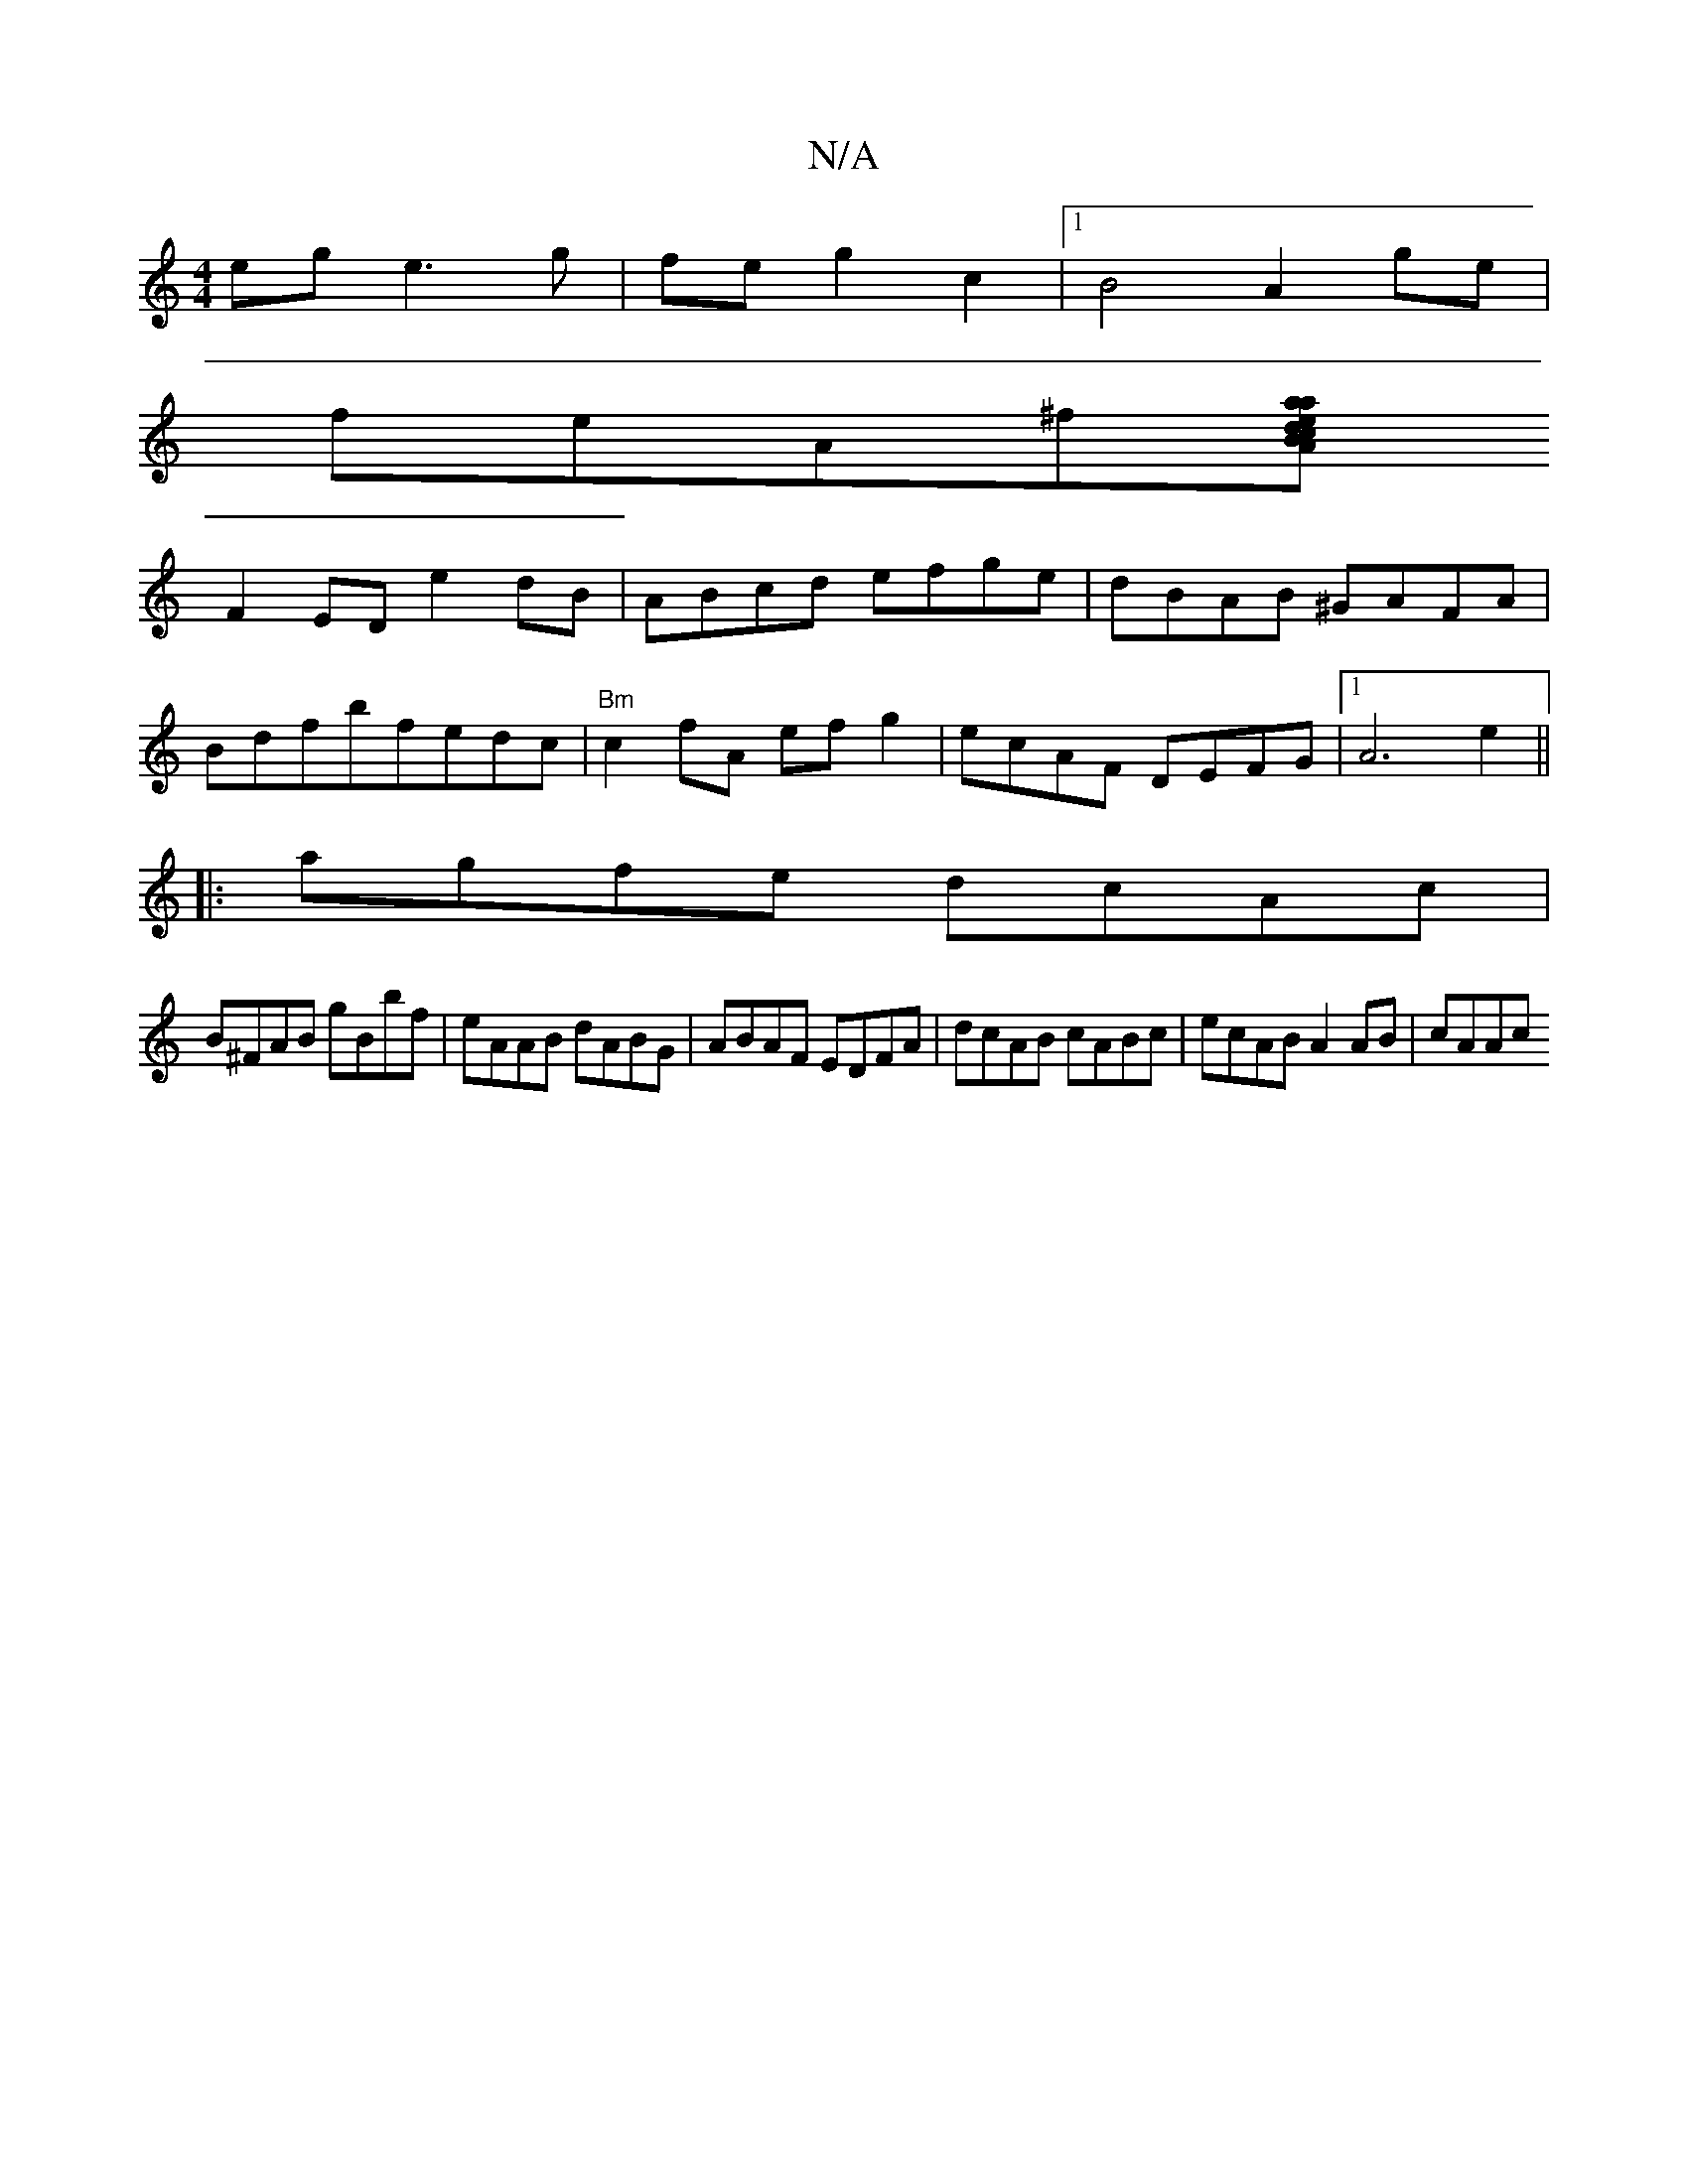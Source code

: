 X:1
T:N/A
M:4/4
R:N/A
K:Cmajor
ege3g|feg2c2|1 B4 A2 ge|
feA^f[aadecB|[2Ad>B cfd/B/A|
F2ED e2dB|ABcd efge|dBAB ^GAFA|
Bdfbfedc |"Bm"c2 fA efg2|ecAF DEFG|1 A6 e2||
|:agfe dcAc|
B^FAB gBbf|eAAB dABG|ABAF EDFA|dcAB cABc|ecAB A2AB|cAAc 